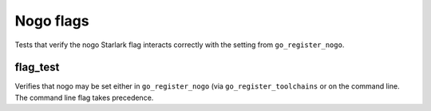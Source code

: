 Nogo flags
==========

Tests that verify the nogo Starlark flag interacts correctly with the setting
from ``go_register_nogo``.

flag_test
---------
Verifies that nogo may be set either in ``go_register_nogo`` (via
``go_register_toolchains`` or on the command line. The command line flag
takes precedence.
